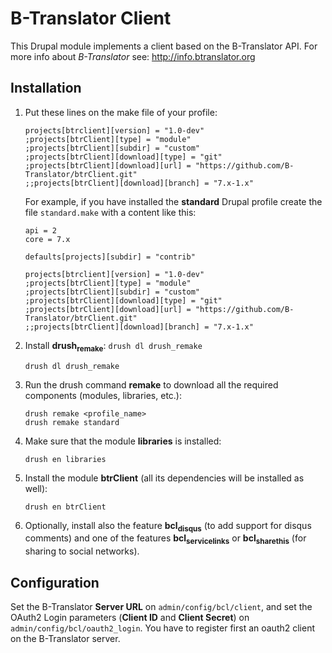 
* B-Translator Client

  This Drupal module implements a client based on the B-Translator
  API. For more info about /B-Translator/ see:
  http://info.btranslator.org

** Installation

   1. Put these lines on the make file of your profile:
      #+BEGIN_EXAMPLE
      projects[btrclient][version] = "1.0-dev"
      ;projects[btrClient][type] = "module"
      ;projects[btrClient][subdir] = "custom"
      ;projects[btrClient][download][type] = "git"
      ;projects[btrClient][download][url] = "https://github.com/B-Translator/btrClient.git"
      ;;projects[btrClient][download][branch] = "7.x-1.x"
      #+END_EXAMPLE

      For example, if you have installed the *standard* Drupal
      profile create the file ~standard.make~ with a content like
      this:
      #+BEGIN_EXAMPLE
      api = 2
      core = 7.x

      defaults[projects][subdir] = "contrib"

      projects[btrclient][version] = "1.0-dev"
      ;projects[btrClient][type] = "module"
      ;projects[btrClient][subdir] = "custom"
      ;projects[btrClient][download][type] = "git"
      ;projects[btrClient][download][url] = "https://github.com/B-Translator/btrClient.git"
      ;;projects[btrClient][download][branch] = "7.x-1.x"
      #+END_EXAMPLE

   2. Install *drush_remake*: =drush dl drush_remake=
      #+BEGIN_EXAMPLE
      drush dl drush_remake
      #+END_EXAMPLE

   3. Run the drush command *remake* to download all the required
      components (modules, libraries, etc.):
      #+BEGIN_EXAMPLE
      drush remake <profile_name>
      drush remake standard
      #+END_EXAMPLE

   4. Make sure that the module *libraries* is installed:
      #+BEGIN_EXAMPLE
      drush en libraries
      #+END_EXAMPLE

   5. Install the module *btrClient* (all its dependencies will be
      installed as well):
      #+BEGIN_EXAMPLE
      drush en btrClient
      #+END_EXAMPLE

   6. Optionally, install also the feature *bcl_disqus* (to add
      support for disqus comments) and one of the features
      *bcl_service_links* or *bcl_sharethis* (for sharing to social
      networks).

** Configuration

   Set the B-Translator *Server URL* on =admin/config/bcl/client=, and
   set the OAuth2 Login parameters (*Client ID* and *Client Secret*)
   on =admin/config/bcl/oauth2_login=. You have to register first an
   oauth2 client on the B-Translator server.
